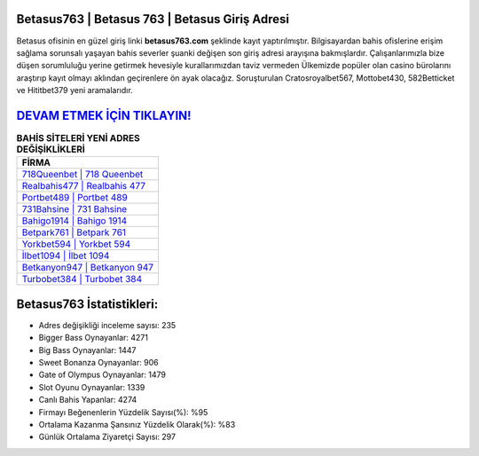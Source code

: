﻿Betasus763 | Betasus 763 | Betasus Giriş Adresi
===================================

.. image:: images/betasus-giris.jpg
   :width: 600
   
Betasus ofisinin en güzel giriş linki **betasus763.com** şeklinde kayıt yaptırılmıştır. Bilgisayardan bahis ofislerine erişim sağlama sorunsalı yaşayan bahis severler şuanki değişen son giriş adresi arayışına bakmışlardır. Çalışanlarımızla bize düşen sorumluluğu yerine getirmek hevesiyle kurallarımızdan taviz vermeden Ülkemizde popüler olan  casino bürolarını araştırıp kayıt olmayı aklından geçirenlere ön ayak olacağız. Soruşturulan Cratosroyalbet567, Mottobet430, 582Betticket ve Hititbet379 yeni aramalarıdır.

`DEVAM ETMEK İÇİN TIKLAYIN! <https://cutt.ly/QwVVg2Vk>`_
==============

.. list-table:: **BAHİS SİTELERİ YENİ ADRES DEĞİŞİKLİKLERİ**
   :widths: 100
   :header-rows: 1

   * - FİRMA
   * - `718Queenbet | 718 Queenbet <718queenbet-718-queenbet-queenbet-giris-adresi.html>`_
   * - `Realbahis477 | Realbahis 477 <realbahis477-realbahis-477-realbahis-giris-adresi.html>`_
   * - `Portbet489 | Portbet 489 <portbet489-portbet-489-portbet-giris-adresi.html>`_	 
   * - `731Bahsine | 731 Bahsine <731bahsine-731-bahsine-bahsine-giris-adresi.html>`_	 
   * - `Bahigo1914 | Bahigo 1914 <bahigo1914-bahigo-1914-bahigo-giris-adresi.html>`_ 
   * - `Betpark761 | Betpark 761 <betpark761-betpark-761-betpark-giris-adresi.html>`_
   * - `Yorkbet594 | Yorkbet 594 <yorkbet594-yorkbet-594-yorkbet-giris-adresi.html>`_	 
   * - `İlbet1094 | İlbet 1094 <ilbet1094-ilbet-1094-ilbet-giris-adresi.html>`_
   * - `Betkanyon947 | Betkanyon 947 <betkanyon947-betkanyon-947-betkanyon-giris-adresi.html>`_
   * - `Turbobet384 | Turbobet 384 <turbobet384-turbobet-384-turbobet-giris-adresi.html>`_
	 
Betasus763 İstatistikleri:
===================================	 
* Adres değişikliği inceleme sayısı: 235
* Bigger Bass Oynayanlar: 4271
* Big Bass Oynayanlar: 1447
* Sweet Bonanza Oynayanlar: 906
* Gate of Olympus Oynayanlar: 1479
* Slot Oyunu Oynayanlar: 1339
* Canlı Bahis Yapanlar: 4274
* Firmayı Beğenenlerin Yüzdelik Sayısı(%): %95
* Ortalama Kazanma Şansınız Yüzdelik Olarak(%): %83
* Günlük Ortalama Ziyaretçi Sayısı: 297
